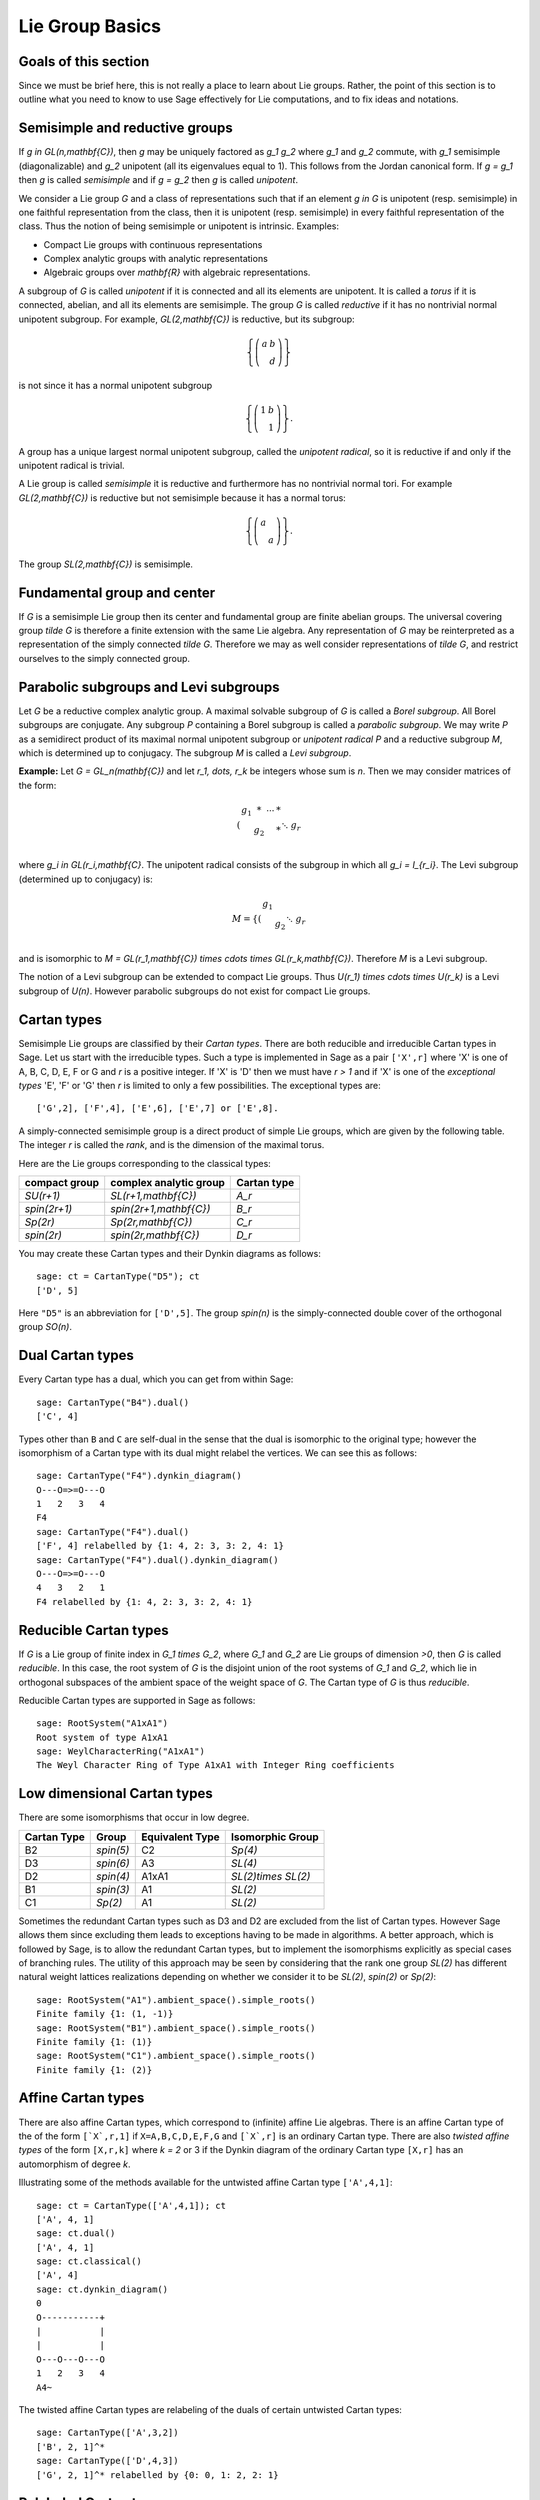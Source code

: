 ----------------
Lie Group Basics
----------------


Goals of this section
---------------------

Since we must be brief here, this is not really a place to learn about
Lie groups. Rather, the point of this section is to outline what you
need to know to use Sage effectively for Lie computations, and to fix
ideas and notations.


Semisimple and reductive groups
-------------------------------

If `g \in GL(n,\mathbf{C})`, then `g` may be uniquely factored as
`g_1 g_2` where `g_1` and `g_2` commute, with `g_1` semisimple
(diagonalizable) and `g_2` unipotent (all its eigenvalues equal to
1). This follows from the Jordan canonical form. If `g = g_1` then `g`
is called *semisimple* and if `g = g_2` then `g` is called
*unipotent*.

We consider a Lie group `G` and a class of representations such that
if an element `g \in G` is unipotent (resp. semisimple) in one
faithful representation from the class, then it is unipotent
(resp. semisimple) in every faithful representation of the class. Thus
the notion of being semisimple or unipotent is intrinsic. Examples:

- Compact Lie groups with continuous representations

- Complex analytic groups with analytic representations

- Algebraic groups over `\mathbf{R}` with algebraic representations.

A subgroup of `G` is called *unipotent* if it is connected and all its
elements are unipotent. It is called a *torus* if it is connected,
abelian, and all its elements are semisimple. The group `G` is called
*reductive* if it has no nontrivial normal unipotent subgroup. For
example, `GL(2,\mathbf{C})` is reductive, but its subgroup:

.. MATH::

    \left\{\left(
    \begin{array}{cc}
    a & b \\
    & d
    \end{array}
    \right)\right\}

is not since it has a normal unipotent subgroup

.. MATH::

    \left\{\left(
    \begin{array}{cc}
    1 & b \\
    & 1
    \end{array}
    \right)\right\}.

A group has a unique largest normal unipotent subgroup, called the
*unipotent radical*, so it is reductive if and only if the unipotent
radical is trivial.

A Lie group is called *semisimple* it is reductive and furthermore has
no nontrivial normal tori. For example `GL(2,\mathbf{C})` is reductive
but not semisimple because it has a normal torus:

.. MATH::

    \left\{\left(
    \begin{array}{cc}
    a \\
    & a
    \end{array}
    \right)\right\}.

The group `SL(2,\mathbf{C})` is semisimple.


Fundamental group and center
----------------------------

If `G` is a semisimple Lie group then its center and fundamental group
are finite abelian groups. The universal covering group `\tilde G` is
therefore a finite extension with the same Lie algebra. Any
representation of `G` may be reinterpreted as a representation of the
simply connected `\tilde G`. Therefore we may as well consider
representations of `\tilde G`, and restrict ourselves to the simply
connected group.


Parabolic subgroups and Levi subgroups
--------------------------------------

Let `G` be a reductive complex analytic group. A maximal solvable
subgroup of `G` is called a *Borel subgroup*. All Borel subgroups are
conjugate. Any subgroup `P` containing a Borel subgroup is called a
*parabolic subgroup*.  We may write `P` as a semidirect product of its
maximal normal unipotent subgroup or *unipotent radical* `P` and a
reductive subgroup `M`, which is determined up to conjugacy. The
subgroup `M` is called a *Levi subgroup*.

**Example:** Let `G = GL_n(\mathbf{C})` and let `r_1, \dots, r_k` be
integers whose sum is `n`. Then we may consider matrices of the form:

.. MATH::

    \left(\begin{array}{cccc}
    g_1 & * & \cdots & * \\
    & g_2 & & * \\
    && \ddots \\
    &&& g_r
    \end{array}\right)

where `g_i \in GL(r_i,\mathbf{C}`. The unipotent radical consists of
the subgroup in which all `g_i = I_{r_i}`. The Levi subgroup
(determined up to conjugacy) is:

.. MATH::

    M
    =
    \left\{\left(
    \begin{array}{cccc}
    g_1  \\
    & g_2 \\
    && \ddots \\
    &&& g_r
    \end{array}
    \right)\right\},

and is isomorphic to
`M = GL(r_1,\mathbf{C}) \times \cdots \times GL(r_k,\mathbf{C})`.
Therefore `M` is a Levi subgroup.

The notion of a Levi subgroup can be extended to compact Lie
groups. Thus `U(r_1) \times \cdots \times U(r_k)` is a Levi subgroup
of `U(n)`. However parabolic subgroups do not exist for compact Lie
groups.


Cartan types
------------

Semisimple Lie groups are classified by their *Cartan types*. There
are both reducible and irreducible Cartan types in Sage. Let us start
with the irreducible types. Such a type is implemented in Sage as a
pair ``['X',r]`` where 'X' is one of A, B, C, D, E, F or G and `r` is a
positive integer. If 'X' is 'D' then we must have `r > 1` and if 'X' is
one of the *exceptional types* 'E', 'F' or 'G' then `r` is limited to
only a few possibilities. The exceptional types are::

    ['G',2], ['F',4], ['E',6], ['E',7] or ['E',8].

A simply-connected semisimple group is a direct product of simple Lie
groups, which are given by the following table. The integer `r` is
called the *rank*, and is the dimension of the maximal torus.

Here are the Lie groups corresponding to the classical types:

+---------------+-------------------------+-------------+
| compact group | complex analytic group  | Cartan type |
+===============+=========================+=============+
| `SU(r+1)`     | `SL(r+1,\mathbf{C})`    |   `A_r`     |
+---------------+-------------------------+-------------+
| `spin(2r+1)`  | `spin(2r+1,\mathbf{C})` |   `B_r`     |
+---------------+-------------------------+-------------+
| `Sp(2r)`      | `Sp(2r,\mathbf{C})`     |   `C_r`     |
+---------------+-------------------------+-------------+
| `spin(2r)`    | `spin(2r,\mathbf{C})`   |   `D_r`     |
+---------------+-------------------------+-------------+

You may create these Cartan types and their Dynkin diagrams as follows::

    sage: ct = CartanType("D5"); ct
    ['D', 5]

Here ``"D5"`` is an abbreviation for ``['D',5]``. The group `spin(n)` is
the simply-connected double cover of the orthogonal group `SO(n)`.

Dual Cartan types
------------------

Every Cartan type has a dual, which you can get from within Sage::

    sage: CartanType("B4").dual()
    ['C', 4]

Types other than ``B`` and ``C`` are self-dual in the sense that the
dual is isomorphic to the original type; however the isomorphism of a
Cartan type with its dual might relabel the vertices. We can see this
as follows::

    sage: CartanType("F4").dynkin_diagram()
    O---O=>=O---O
    1   2   3   4
    F4
    sage: CartanType("F4").dual()
    ['F', 4] relabelled by {1: 4, 2: 3, 3: 2, 4: 1}
    sage: CartanType("F4").dual().dynkin_diagram()
    O---O=>=O---O
    4   3   2   1
    F4 relabelled by {1: 4, 2: 3, 3: 2, 4: 1}


Reducible Cartan types
----------------------

If `G` is a Lie group of finite index in `G_1 \times G_2`, where `G_1`
and `G_2` are Lie groups of dimension `>0`, then `G` is called
*reducible*. In this case, the root system of `G` is the disjoint
union of the root systems of `G_1` and `G_2`, which lie in orthogonal
subspaces of the ambient space of the weight space of `G`. The Cartan
type of `G` is thus *reducible*.

Reducible Cartan types are supported in Sage as follows::

    sage: RootSystem("A1xA1")
    Root system of type A1xA1
    sage: WeylCharacterRing("A1xA1")
    The Weyl Character Ring of Type A1xA1 with Integer Ring coefficients


Low dimensional Cartan types
----------------------------

There are some isomorphisms that occur in low degree.

+-------------+------------+-----------------+---------------------+
| Cartan Type | Group      | Equivalent Type | Isomorphic Group    |
+=============+============+=================+=====================+
| B2          | `spin(5)`  | C2              | `Sp(4)`             |
+-------------+------------+-----------------+---------------------+
| D3          | `spin(6)`  | A3              | `SL(4)`             |
+-------------+------------+-----------------+---------------------+
| D2          | `spin(4)`  | A1xA1           | `SL(2)\times SL(2)` |
+-------------+------------+-----------------+---------------------+
| B1          | `spin(3)`  | A1              | `SL(2)`             |
+-------------+------------+-----------------+---------------------+
| C1          | `Sp(2)`    | A1              | `SL(2)`             |
+-------------+------------+-----------------+---------------------+

Sometimes the redundant Cartan types such as D3 and D2 are excluded
from the list of Cartan types. However Sage allows them since excluding them
leads to exceptions having to be made in algorithms. A better approach, which
is followed by Sage, is to allow the redundant Cartan types, but to implement
the isomorphisms explicitly as special cases of branching rules. The utility
of this approach may be seen by considering that the rank one group `SL(2)`
has different natural weight lattices realizations depending on whether we
consider it to be `SL(2)`, `spin(2)` or `Sp(2)`::

    sage: RootSystem("A1").ambient_space().simple_roots()
    Finite family {1: (1, -1)}
    sage: RootSystem("B1").ambient_space().simple_roots()
    Finite family {1: (1)}
    sage: RootSystem("C1").ambient_space().simple_roots()
    Finite family {1: (2)}


Affine Cartan types
-------------------

There are also affine Cartan types, which correspond to (infinite)
affine Lie algebras. There is an affine Cartan type of the of the
form ``[`X`,r,1]`` if ``X=A,B,C,D,E,F,G`` and ``[`X`,r]`` is an ordinary
Cartan type. There are also *twisted affine types* of the form ``[X,r,k]``
where `k = 2` or 3 if the Dynkin diagram of the ordinary Cartan type
``[X,r]`` has an automorphism of degree `k`.

Illustrating some of the methods available for the untwisted affine
Cartan type ``['A',4,1]``::

    sage: ct = CartanType(['A',4,1]); ct
    ['A', 4, 1]
    sage: ct.dual()
    ['A', 4, 1]
    sage: ct.classical()
    ['A', 4]
    sage: ct.dynkin_diagram()
    0
    O-----------+
    |           |
    |           |
    O---O---O---O
    1   2   3   4
    A4~

The twisted affine Cartan types are relabeling of the duals of certain
untwisted Cartan types::

    sage: CartanType(['A',3,2])
    ['B', 2, 1]^*
    sage: CartanType(['D',4,3])
    ['G', 2, 1]^* relabelled by {0: 0, 1: 2, 2: 1}


Relabeled Cartan types
----------------------

By default Sage uses the labeling of the Dynkin Diagram from Bourbaki,
*Lie Groups and Lie Algebras* Chapters 4,5,6. There is another
labeling of the vertices due to Dynkin. Most of the literature follows
Bourbaki, though Kac's book *Infinite Dimensional Lie algebras*
follows Dynkin.

If you need to use Dynkin's labeling you should be aware that Sage
does support relabeled Cartan types. See the documentation in
``sage.combinat.root_system.type_relabel`` for further information.


.. _standard-realizations:

Standard realizations of the ambient spaces
-------------------------------------------

These realizations follow the Appendix in Bourbaki, *Lie Groups and
Lie Algebras, Chapters 4-6*. See the :ref:`Root system plot tutorial
<sage.combinat.root_system.plot>` for how to visualize them.

Type A
^^^^^^

For type `A_r` we use an `r+1` dimensional ambient space. This means
that we are modeling the Lie group `U(r+1)` or `GL(r+1,\mathbf{C})`
rather than `SU(r+1)` or `SL(r+1,\mathbf{C})`. The ambient space is
identified with `\mathbf{Q}^{r+1}`::

    sage: RootSystem("A3").ambient_space().simple_roots()
    Finite family {1: (1, -1, 0, 0), 2: (0, 1, -1, 0), 3: (0, 0, 1, -1)}
    sage: RootSystem("A3").ambient_space().fundamental_weights()
    Finite family {1: (1, 0, 0, 0), 2: (1, 1, 0, 0), 3: (1, 1, 1, 0)}
    sage: RootSystem("A3").ambient_space().rho()
    (3, 2, 1, 0)

The dominant weights consist of integer `r+1`-tuples
`\lambda = (\lambda_1,\dots,\lambda_{r+1})` such that
`\lambda_1 \ge \dots \ge \lambda_{r+1}`.

See :ref:`SLvsGL` for further remarks about Type A.


Type B
^^^^^^
For the remaining classical Cartan types `B_r`, `C_r` and `D_r` we use
an `r`-dimensional ambient space::

    sage: RootSystem("B3").ambient_space().simple_roots()
    Finite family {1: (1, -1, 0), 2: (0, 1, -1), 3: (0, 0, 1)}
    sage: RootSystem("B3").ambient_space().fundamental_weights()
    Finite family {1: (1, 0, 0), 2: (1, 1, 0), 3: (1/2, 1/2, 1/2)}
    sage: RootSystem("B3").ambient_space().rho()
    (5/2, 3/2, 1/2)

This is the Cartan type of `spin(2r+1)`. The last fundamental weight
``(1/2, 1/2, ..., 1/2)`` is the highest weight of the `2^r`
dimensional *spin representation*. All the other fundamental
representations factor through the homomorphism
`spin(2r+1) \to SO(2r+1)` and are representations of the orthogonal
group.

The dominant weights consist of `r`-tuples of integers or
half-integers `(\lambda_1,\dots,\lambda_r)` such that
`\lambda_1 \ge \lambda_2 \dots \ge \lambda_r \ge 0`, and such that the
differences `\lambda_i - \lambda_j \in \mathbf{Z}`.


Type C
^^^^^^
::

    sage: RootSystem("C3").ambient_space().simple_roots()
    Finite family {1: (1, -1, 0), 2: (0, 1, -1), 3: (0, 0, 2)}
    sage: RootSystem("C3").ambient_space().fundamental_weights()
    Finite family {1: (1, 0, 0), 2: (1, 1, 0), 3: (1, 1, 1)}
    sage: RootSystem("C3").ambient_space().rho()
    (3, 2, 1)

This is the Cartan type of the symplectic group `Sp(2r)`.

The dominant weights consist of `r`-tuples of integers
`\lambda = (\lambda_1,\dots,\lambda_{r+1})` such that
`\lambda_1 \ge \cdots \ge \lambda_r \ge 0`.


Type D
^^^^^^
::

    sage: RootSystem("D4").ambient_space().simple_roots()
    Finite family {1: (1, -1, 0, 0), 2: (0, 1, -1, 0), 3: (0, 0, 1, -1), 4: (0, 0, 1, 1)}
    sage: RootSystem("D4").ambient_space().fundamental_weights()
    Finite family {1: (1, 0, 0, 0), 2: (1, 1, 0, 0), 3: (1/2, 1/2, 1/2, -1/2), 4: (1/2, 1/2, 1/2, 1/2)}
    sage: RootSystem("D4").ambient_space().rho()
    (3, 2, 1, 0)

This is the Cartan type of `spin(2r)`.  The last two fundamental
weights are the highest weights of the two `2^{r-1}`-dimensional spin
representations.

The dominant weights consist of `r`-tuples of integers
`\lambda = (\lambda_1,\dots,\lambda_{r+1})` such that
`\lambda_1 \ge \cdots \ge \lambda_{r-1} \ge |\lambda_r|`.

We leave the reader to examine the exceptional types. You can use
Sage to list the fundamental dominant weights and simple roots.


Weights and the ambient space
-----------------------------

Let `G` be a reductive complex analytic group. Let `T` be a maximal
torus, `\Lambda = X^{\ast} (T)` be its group of analytic
characters. Then `T \cong (\mathbf{C}^{\times})^r` for some `r` and
`\Lambda \cong \mathbf{Z}^r`.

**Example 1:** Let `G = \hbox{GL}_{r+1} (\mathbf{C})`. Then `T` is the
diagonal subgroup and `X^{\ast} (T) \cong \mathbf{Z}^{r+1}`. If
`\lambda = (\lambda_1, \dots, \lambda_n)` then `\lambda` is identified
with the rational character

.. MATH::

    {\bf t}
    =
    \left(\begin{array}{ccc}
    t_1 &  & \\
    & \ddots & \\
    &  & t_n
    \end{array}\right)
    \longmapsto \prod t_i^{\lambda_i}.

**Example 2:** Let `G = \hbox{SL}_{r+1} (\mathbf{C})`. Again `T` is
the diagonal subgroup but now if
`\lambda \in \mathbf{Z}^{\Delta} = \{(d, \cdots, d) | d \in \mathbf{Z}\} \subseteq \mathbf{Z}^{r+1}`
then `\prod t_i^{\lambda_i} = \det ({\bf t})^d = 1`, so
`X^{\ast} (T) \cong \mathbf{Z}^{r+1} /\mathbf{Z}^{\Delta} \cong \mathbf{Z}^r`.

- Elements of `\Lambda` are called *weights*.

- If `\pi: G \to GL(V)` is any representation we may restrict `\pi` to
  `T`. Then the characters of `T` that occur in this restriction are
  called the *weights of* `\pi`.

- `G` acts on its Lie algebra by conjugation (the *adjoint representation*).

- The nonzero weights of the adjoint representation are called *roots*.

- The *ambient space* of `\Lambda` is `\mathbf{Q} \otimes \Lambda`.


The root system
---------------

As we have mentioned, `G` acts on its complexified Lie algebra
`\mathfrak{g}_{\mathbf{C}}` by the adjoint representation. The zero
weight space `\mathfrak{g}_{\mathbf{C}}(0)` is just the Lie algebra of
`T` itself. The other nonzero weights each appear with multiplicity
one and form an interesting configuration of vectors called the
*root system* `\Phi`.

It is convenient to partition `\Phi` into two sets `\Phi^+` and
`\Phi^-` such that `\Phi^+` consists of all roots lying on one side of
a hyperplane. Often we arrange things so that `G` is embedded in
`GL(n,\mathbf{C})` in such a way that the positive weights correspond
to upper triangular matrices. Thus if `\alpha` is a positive root, its
weight space `\mathfrak{g}_{\mathbf{C}}(\alpha)` is spanned by a
vector `X_\alpha`, and the exponential of this eigenspace in `G` is a
one-parameter subgroup of unipotent matrices. It is always possible to
arrange that this one-parameter subgroup consists of upper triangular
matrices.

If `\alpha` is a positive root that cannot be decomposed as a sum of
other positive roots, then `\alpha` is called a *simple root*. If `G`
is semisimple of rank `r`, then `r` is the number of positive
roots. Let `\alpha_1,\dots,\alpha_r` be these.


The Weyl group
--------------

Let `G` be a complex analytic group. Let `T` be a maximal torus, and
let `N(T)` be its normalizer. Let `W = N(T)/T` be the *Weyl group*. It
acts on `T` by conjugation; therefore it acts on the weight lattice
`\Lambda` and its ambient space.  The ambient space admits an inner
product that is invariant under this action. Let `\left<v,w\right>`
denote this inner product. If `\alpha` is a root let `r_\alpha` denote
the reflection in the hyperplane of the ambient space that is
perpendicular to `\alpha`. If `\alpha = \alpha_i` is a simple root,
then we use the notation `s_i` to denote `r_\alpha`.

Then `s_1,\dots,s_r` generate `W`, which is a *Coxeter group*. This
means that it is generated by elements `s_i` of order two and that
if `m(i,j)` is the order of `s_i s_j`, then

.. MATH::

    W = \left<s_i| s_i^2=1, (s_i s_j)^{m(i,j)} = 1\right>

is a presentation. An important function `l: W \to \mathbf{Z}` is the
*length* function, where `l(w)` is the length of the shortest
decomposition of `w` into a product of simple reflections.


The dual root system
--------------------

The *coroots* are certain linear functionals on the ambient space
that also form a root system. Since the ambient space admits a
`W`-invariant inner product, they may be identified with elements
of the ambient space itself. Then they are proportional to the
roots, though if the roots have different lengths, long roots
correspond to short coroots and conversely. The coroot corresponding
to the root `\alpha` is

.. MATH::

    \alpha^\vee = \frac{2\alpha}{\left<\alpha,\alpha\right>}.


The Dynkin diagram
------------------

The Dynkin diagram is a graph whose vertices are in bijection with the
set simple roots. We connect the vertices corresponding to roots that
are not orthogonal. Usually two such vertices make an angle of
`2\pi/3`, in which case we connect them with a single
bond. Occasionally they may make an angle of `3\pi/4` in which case we
connect them with a double bond, or `5\pi/6` in which case we connect
them with a triple bond. If the bond is single, the roots have the
same length with respect to the inner product on the ambient space. In
the case of a double or triple bond, the two simple roots in questions
have different length, and the bond is drawn as an arrow from the long
root to the short root. Only the exceptional group `G_2` has a triple
bond.

There are various ways to get the Dynkin diagram::

    sage: DynkinDiagram("D5")
            O 5
            |
            |
    O---O---O---O
    1   2   3   4
    D5
    sage: ct = CartanType("E6"); ct
    ['E', 6]
    sage: ct.dynkin_diagram()
            O 2
            |
            |
    O---O---O---O---O
    1   3   4   5   6
    E6
    sage: B4 = WeylCharacterRing("B4"); B4
    The Weyl Character Ring of Type ['B', 4] with Integer Ring coefficients
    sage: B4.dynkin_diagram()
    O---O---O=>=O
    1   2   3   4
    B4
    sage: RootSystem("G2").dynkin_diagram()
      3
    O=<=O
    1   2
    G2


The affine root and the extended Dynkin diagram
-----------------------------------------------

For the extended Dynkin diagram, we add one negative root
`\alpha_0`. This is the root whose negative is the highest weight in
the adjoint representation. Sometimes this is called the
*affine root*. We make the Dynkin diagram as before by measuring the
angles between the roots.  This extended Dynkin diagram is useful for
many purposes, such as finding maximal subgroups and for describing
the affine Weyl group.

The extended Dynkin diagram may be obtained as the Dynkin diagram of
the corresponding untwisted affine type::

    sage: ct = CartanType("E6"); ct
    ['E', 6]
    sage: ct.affine()
    ['E', 6, 1]
    sage: ct.affine() == CartanType(['E',6,1])
    True
    sage: ct.affine().dynkin_diagram()
            O 0
            |
            |
            O 2
            |
            |
    O---O---O---O---O
    1   3   4   5   6
    E6~

The extended Dynkin diagram is also a method of the ``WeylCharacterRing``::

    sage: WeylCharacterRing("E7").extended_dynkin_diagram()
                O 2
                |
                |
    O---O---O---O---O---O---O
    0   1   3   4   5   6   7
    E7~


Fundamental weights and the Weyl vector
---------------------------------------

There are certain weights `\omega_1,\dots,\omega_r` that:

.. MATH::

    \frac{2\left<\alpha_i,\omega_j\right>}{\left<\alpha_i,\alpha_i\right>}
    =
    \delta(i,j).

If `G` is semisimple then these are uniquely determined, whereas if
`G` is reductive but not semisimple we may choose them conveniently.

Let `\rho` be the sum of the fundamental dominant weights. If `G` is
semisimple, then `\rho` is half the sum of the positive roots. In case
`G` is not semisimple, we have noted, the fundamental weights are not
completely determined by the inner product condition given above. If
we make a different choice, then `\rho` is altered by a vector that is
orthogonal to all roots. This is a harmless change for many purposes
such as the Weyl character formula.

In Sage, this issue arises only for Cartan type A. See :ref:`SLvsGL`.


.. _representations:

Representations and characters
------------------------------

Let `\Lambda = X^{\ast} (T)` be the group of rational characters. Then
`\Lambda \cong \mathbf{Z}^r`.

- Recall that elements of `\Lambda \cong \mathbf{Z}^r` are called *weights*.

- The Weyl group `W = N(T)/T` acts on `T`, hence on `\Lambda` and its
  ambient space by conjugation.

- The ambient space `\mathbf{Q} \otimes X^{\ast} (T) \cong \mathbf{Q}^r`
  has a fundamental domain `\mathcal{C}^+` for the Weyl group `W`
  called the *positive Weyl chamber*. Weights in `\mathcal{C}^+` are
  called *dominant*.

- Then `\mathcal{C}^+` consists of all vectors such that
  `\left<\alpha,v\right> \ge 0` for all positive roots `\alpha`.

- It is useful to embed `\Lambda` in `\mathbf{R}^r` and consider
  weights as lattice points.

- If `(\pi, V)` is a representation then restricting to `T`, the
  module `V` decomposes into a direct sum of weight eigenspaces
  `V(\mu)` with  multiplicity `m (\mu)` for weight `\mu`.

- There is a unique *highest weight* `\lambda` with respect to the
  partial order. We have `\lambda \in \mathcal{C}` and `m (\lambda) = 1`.

- `V \longleftrightarrow \lambda` gives a bijection between
  irreducible representations and   weights `\lambda` in
  `\mathcal{C}^+`.

Assuming that `G` is simply-connected (or more generally, reductive
with a simply-connected derived group) every dominant weight `\lambda`
is the highest weight of a unique irreducible representation
`\pi_\lambda`, and `\lambda \mapsto \pi_\lambda` gives a
parametrization of the isomorphism classes of irreducible
representations of `G` by the dominant weights.

The *character* of `\pi_\lambda` is the function
`\chi_\lambda(g) = tr(\pi_\lambda(g))`. It is determined by its values
on `T`. If `\mathbf(z) \in T` and `\mu \in \Lambda`, let us write
`\mathbf{z}^\mu` for the value of `\mu` on `\mathbf{z}`. Then the
character:

.. MATH::

    \chi_\lambda(\mathbf{z})
    =
    \sum_{\mu\in\Lambda}m(\mu)\,\mathbf{z}^\lambda.

Sometimes this is written

.. MATH::

    \chi_\lambda = \sum_{\mu\in\Lambda}m(\mu)\,e^\lambda.

The meaning of `e^\lambda` is subject to interpretation, but we may
regard it as the image of the additive group `\Lambda` in its group
algebra. The character is then regarded as an element of this ring,
the group algebra of `\Lambda`.


Representations: an example
---------------------------

.. image:: ../media/wcf1.png
   :scale: 75
   :align: center

In this example, `G = \hbox{SL}(3,\mathbf{C})`. We have drawn the
weights of an irreducible representation with highest weight `\lambda`.
The shaded region is `\mathcal{C}^+`. `\lambda` is a dominant weight,
and the labeled vertices are the weights with positive multiplicity in
`V(\lambda)`. The weights weights on the outside have `m(\mu) = 1`,
while the six interior weights (with double circles) have `m(\mu) = 2`.


.. _`Schur Polynomials`:

Partitions and Schur polynomials
--------------------------------

The considerations of this section are particular to type A. We review
the relationship between characters of `GL(n,\mathbf{C})` and
symmetric function theory.

A *partition* `\lambda` is a sequence of descending nonnegative
integers:

.. MATH::

    \lambda
    =
    (\lambda_1, \lambda_2, \dots, \lambda_n),
    \qquad
    \lambda_1 \ge \lambda_2 \ge \cdots \ge \lambda_n \ge 0.

We do not distinguish between two partitions if they differ only by
some trailing zeros, so `(3, 2) = (3, 2, 0)`. If `l` is the last
integer such that `\lambda_l > 0` then we say that `l` is the *length*
of `\lambda`. If `k = \sum \lambda_i` then we say that `\lambda` is a
*partition* of `k` and write `\lambda \vdash k`.

A partition of length `\le n=r+1` is therefore a dominant weight of
type ``['A',r]``. Not every dominant weight is a partition, since the
coefficients in a dominant weight could be negative. Let us say that
an element `\mu = (\mu_1, \mu_2, \cdots, \mu_n)` of the ``['A',r]``
root lattice is *effective* if the `\mu_i \ge 0`. Thus an effective
dominant weight of ``['A',r]`` is a partition of length `\le n`, where
`n = r+1`.

Let `\lambda` be a dominant weight, and let `\chi_\lambda` be the
character of `GL(n,\mathbf{C})` with highest weight `\lambda`. If `k`
is any integer we may consider the weight
`\mu = (\lambda_1+k,\dots,\lambda_n+k)` obtained by adding `k` to
each entry. Then `\chi_{\mu} = \det^k \otimes \chi_\lambda`.
Clearly by choosing `k` large enough, we may make `\mu` effective.

So the characters of irreducible representations of `GL(n,\mathbf{C})`
do not all correspond to partitions, but the characters indexed by
partitions (effective dominant weights) are enough that we can
write any character `\det^{-k}\chi_{\mu}` where `\mu` is a
partition. If we take `k = -\lambda_n` we could also arrange that
the last entry in `\lambda` is zero.

If `\lambda` is an effective dominant weight, then every weight that
appears in `\chi_\lambda` is effective. (Indeed, it lies in the convex
hull of `w(\lambda)` where `w` runs through the Weyl group `W = S_n`.)
This means that if

.. MATH::

    g
    =
    \left(\begin{array}{ccc}
    z_1 \\
    & \ddots \\
    && z_n
    \end{array}\right)
    \in GL(n,\mathbf{C})

then `\chi_\lambda(g)` is a polynomial in the eigenvalues of `g`.
This is the *Schur polynomial* `s_\lambda(z_1,\dots,z_n)`.

